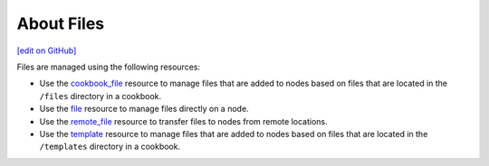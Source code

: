 =====================================================
About Files
=====================================================
`[edit on GitHub] <https://github.com/chef/chef-web-docs/blob/master/chef_master/source/files.rst>`__

Files are managed using the following resources:

* Use the `cookbook_file </resource_cookbook_file.html>`__ resource to manage files that are added to nodes based on files that are located in the ``/files`` directory in a cookbook.
* Use the `file </resource_file.html>`__ resource to manage files directly on a node.
* Use the `remote_file </resource_remote_file.html>`__ resource to transfer files to nodes from remote locations.
* Use the `template </resource_template.html>`__ resource to manage files that are added to nodes based on files that are located in the ``/templates`` directory in a cookbook.
